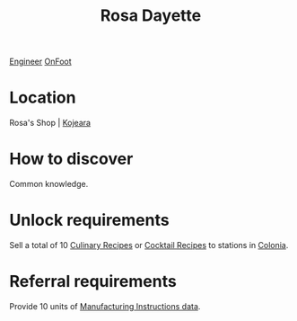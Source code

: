 :PROPERTIES:
:ID:       e543dd6e-96f5-4d65-a45f-32a5586ad511
:END:
#+title: Rosa Dayette
[[id:952ef45f-df68-4524-bbd7-5f5a427494ef][Engineer]]
[[id:9f741206-a12d-48ea-af5a-55dd92f0d667][OnFoot]]

* Location
Rosa's Shop | [[id:23c19e19-16f1-4584-a547-47a013a65360][Kojeara]]
* How to discover
Common knowledge.
* Unlock requirements
Sell a total of 10 [[id:528fdf07-ef32-4a7e-9bec-beae1cc93cf9][Culinary Recipes]] or [[id:89d50716-eb98-413b-8f5c-2bb7602f3f46][Cocktail Recipes]] to stations in
[[id:ba6c6359-137b-4f86-ad93-f8ae56b0ad34][Colonia]].
* Referral requirements
Provide 10 units of [[id:96b9711c-d642-408a-916c-a762617c1f88][Manufacturing Instructions data]].
